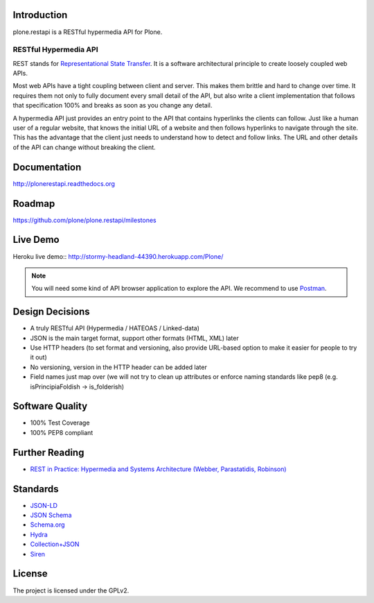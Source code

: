 .. image:: https://secure.travis-ci.org/plone/plone.restapi.png?branch=master
  :target: http://travis-ci.org/plone/plone.restapi

.. image:: https://coveralls.io/repos/github/plone/plone.restapi/badge.svg?branch=master
  :target: https://coveralls.io/github/plone/plone.restapi?branch=master

.. image:: https://landscape.io/github/plone/plone.restapi/master/landscape.svg?style=plastic
  :target: https://landscape.io/github/plone/plone.restapi/master
  :alt: Code Health

.. image:: https://readthedocs.org/projects/pip/badge/
  :target: https://plonerestapi.readthedocs.org


Introduction
============

plone.restapi is a RESTful hypermedia API for Plone.


RESTful Hypermedia API
----------------------

REST stands for `Representational State Transfer <http://en.wikipedia.org/wiki/Representational_state_transfer>`_. It is a software architectural principle to create loosely coupled web APIs.

Most web APIs have a tight coupling between client and server. This makes them brittle and hard to change over time. It requires them not only to fully document every small detail of the API, but also write a client implementation that follows that specification 100% and breaks as soon as you change any detail.

A hypermedia API just provides an entry point to the API that contains hyperlinks the clients can follow. Just like a human user of a regular website, that knows the initial URL of a website and then follows hyperlinks to navigate through the site. This has the advantage that the client just needs to understand how to detect and follow links. The URL and other details of the API can change without breaking the client.


Documentation
=============

http://plonerestapi.readthedocs.org


Roadmap
=======

https://github.com/plone/plone.restapi/milestones


Live Demo
=========

Heroku live demo:: http://stormy-headland-44390.herokuapp.com/Plone/

.. note:: You will need some kind of API browser application to explore the API. We recommend to use `Postman <http://www.getpostman.com/>`_.


Design Decisions
================

* A truly RESTful API (Hypermedia / HATEOAS / Linked-data)
* JSON is the main target format, support other formats (HTML, XML) later
* Use HTTP headers (to set format and versioning, also provide URL-based option to make it easier for people to try it out)
* No versioning, version in the HTTP header can be added later
* Field names just map over (we will not try to clean up attributes or enforce naming standards like pep8 (e.g. isPrincipiaFoldish -> is_folderish)


Software Quality
================

* 100% Test Coverage
* 100% PEP8 compliant


Further Reading
===============

* `REST in Practice: Hypermedia and Systems Architecture (Webber, Parastatidis, Robinson) <http://www.amazon.com/gp/product/0596805829>`_

Standards
=========

- `JSON-LD <http://www.w3.org/TR/json-ld/>`_
- `JSON Schema <http://json-schema.org/>`_
- `Schema.org <http://schema.org/>`_
- `Hydra <http://www.w3.org/ns/hydra/spec/latest/core/>`_
- `Collection+JSON <http://amundsen.com/media-types/collection/>`_
- `Siren <https://github.com/kevinswiber/siren>`_

License
=======

The project is licensed under the GPLv2.
